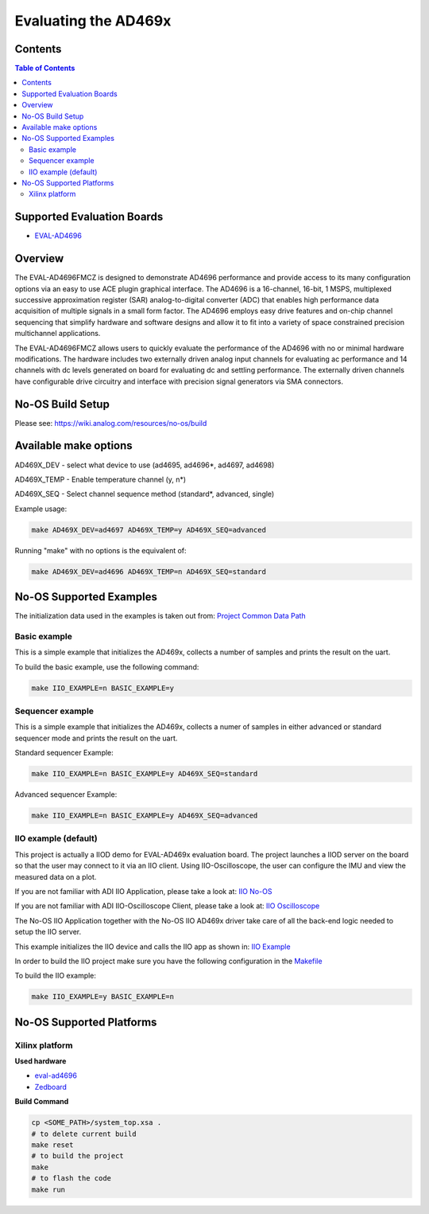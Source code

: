 Evaluating the AD469x
======================


Contents
--------

.. contents:: Table of Contents
	:depth: 3

Supported Evaluation Boards
---------------------------

* `EVAL-AD4696 <https://www.analog.com/en/resources/evaluation-hardware-and-software/evaluation-boards-kits/eval-ad4696.html#eb-overview>`_

Overview
--------

The EVAL-AD4696FMCZ is designed to demonstrate AD4696 performance and provide access to its many configuration options via an easy to use ACE plugin graphical interface. The AD4696 is a 16-channel, 16-bit, 1 MSPS, multiplexed successive approximation register (SAR) analog-to-digital converter (ADC) that enables high performance data acquisition of multiple signals in a small form factor. The AD4696 employs easy drive features and on-chip channel sequencing that simplify hardware and software designs and allow it to fit into a variety of space constrained precision multichannel applications.

The EVAL-AD4696FMCZ allows users to quickly evaluate the performance of the AD4696 with no or minimal hardware modifications. The hardware includes two externally driven analog input channels for evaluating ac performance and 14 channels with dc levels generated on board for evaluating dc and settling performance. The externally driven channels have configurable drive circuitry and interface with precision signal generators via SMA connectors.

No-OS Build Setup
-----------------

Please see: https://wiki.analog.com/resources/no-os/build


Available make options
-----------------------

AD469X_DEV - select what device to use (ad4695, ad4696*, ad4697, ad4698)

AD469X_TEMP - Enable temperature channel (y, n*)

AD469X_SEQ - Select channel sequence method (standard*, advanced, single)


Example usage:

.. code-block:: bash

        make AD469X_DEV=ad4697 AD469X_TEMP=y AD469X_SEQ=advanced

Running "make" with no options is the  equivalent of:

.. code-block:: bash

        make AD469X_DEV=ad4696 AD469X_TEMP=n AD469X_SEQ=standard


No-OS Supported Examples
------------------------

The initialization data used in the examples is taken out from:
`Project Common Data Path <https://github.com/analogdevicesinc/no-OS/tree/main/projects/ad469x_fmcz/src/common>`_

Basic example
^^^^^^^^^^^^^

This is a simple example that initializes the AD469x, collects a number of samples
and prints the result on the uart.

To build the basic example, use the following command:

.. code-block:: bash

        make IIO_EXAMPLE=n BASIC_EXAMPLE=y

Sequencer example
^^^^^^^^^^^^^^^^^^

This is a simple example that initializes the AD469x, collects a numer of samples
in either advanced or standard sequencer mode and prints the result on the uart.


Standard sequencer Example:

.. code-block:: bash

        make IIO_EXAMPLE=n BASIC_EXAMPLE=y AD469X_SEQ=standard

Advanced sequencer Example:

.. code-block:: bash

        make IIO_EXAMPLE=n BASIC_EXAMPLE=y AD469X_SEQ=advanced


IIO example (default)
^^^^^^^^^^^^^^^^^^^^^^

This project is actually a IIOD demo for EVAL-AD469x evaluation board.
The project launches a IIOD server on the board so that the user may connect
to it via an IIO client.
Using IIO-Oscilloscope, the user can configure the IMU and view the measured data on a plot.

If you are not familiar with ADI IIO Application, please take a look at:
`IIO No-OS <https://wiki.analog.com/resources/tools-software/no-os-software/iio>`_

If you are not familiar with ADI IIO-Oscilloscope Client, please take a look at:
`IIO Oscilloscope <https://wiki.analog.com/resources/tools-software/linux-software/iio_oscilloscope>`_

The No-OS IIO Application together with the No-OS IIO AD469x driver take care of
all the back-end logic needed to setup the IIO server.

This example initializes the IIO device and calls the IIO app as shown in:
`IIO Example <https://github.com/analogdevicesinc/no-OS/tree/main/projects/AD469x_fmcz/src/examples/iio_example>`_

In order to build the IIO project make sure you have the following configuration in the
`Makefile <https://github.com/analogdevicesinc/no-OS/tree/main/projects/AD469x_fmcz/Makefile>`_

To build the IIO example:

.. code-block:: bash

        make IIO_EXAMPLE=y BASIC_EXAMPLE=n


No-OS Supported Platforms
-------------------------

Xilinx platform
^^^^^^^^^^^^^^^

**Used hardware**

* `eval-ad4696 <https://www.analog.com/en/resources/evaluation-hardware-and-software/evaluation-boards-kits/eval-ad4696.html#eb-overview>`_
* `Zedboard <https://www.analog.com/en/resources/reference-designs/powering-zynq-evaluation-development-board-zedboard.html>`_


**Build Command**

.. code-block:: bash

        cp <SOME_PATH>/system_top.xsa .
        # to delete current build
        make reset
        # to build the project
        make
        # to flash the code
        make run
